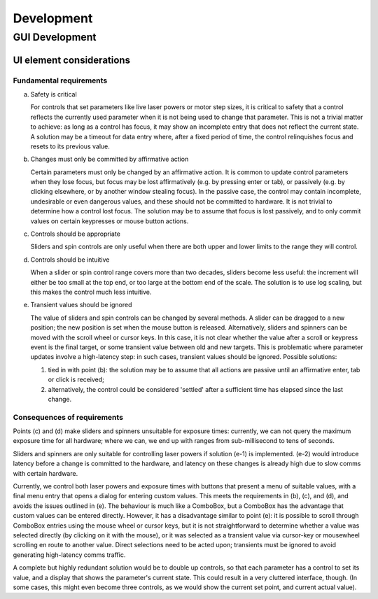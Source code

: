 .. Copyright (C) 2018 University of Oxford

   Permission is granted to copy, distribute and/or modify this
   document under the terms of the GNU Free Documentation License,
   Version 1.3 or any later version published by the Free Software
   Foundation; with no Invariant Sections, no Front-Cover Texts, and
   no Back-Cover Texts.  A copy of the license is included in the
   section entitled "GNU Free Documentation License".

Development
###########

GUI Development
===============

UI element considerations
-------------------------

Fundamental requirements
````````````````````````

a. Safety is critical

   For controls that set parameters like live laser powers or motor
   step sizes, it is critical to safety that a control reflects the
   currently used parameter when it is not being used to change that
   parameter.  This is not a trivial matter to achieve: as long as a
   control has focus, it may show an incomplete entry that does not
   reflect the current state.  A solution may be a timeout for data
   entry where, after a fixed period of time, the control relinquishes
   focus and resets to its previous value.

b. Changes must only be committed by affirmative action

   Certain parameters must only be changed by an affirmative action.
   It is common to update control parameters when they lose focus, but
   focus may be lost affirmatively (e.g. by pressing enter or tab), or
   passively (e.g. by clicking elsewhere, or by another window
   stealing focus).  In the passive case, the control may contain
   incomplete, undesirable or even dangerous values, and these should
   not be committed to hardware.  It is not trivial to determine how a
   control lost focus.  The solution may be to assume that focus is
   lost passively, and to only commit values on certain keypresses or
   mouse button actions.

c. Controls should be appropriate

   Sliders and spin controls are only useful when there are both upper
   and lower limits to the range they will control.

d. Controls should be intuitive

   When a slider or spin control range covers more than two decades,
   sliders become less useful: the increment will either be too small
   at the top end, or too large at the bottom end of the scale.  The
   solution is to use log scaling, but this makes the control much
   less intuitive.

e. Transient values should be ignored

   The value of sliders and spin controls can be changed by several
   methods.  A slider can be dragged to a new position; the new
   position is set when the mouse button is released.  Alternatively,
   sliders and spinners can be moved with the scroll wheel or cursor
   keys.  In this case, it is not clear whether the value after a
   scroll or keypress event is the final target, or some transient
   value between old and new targets.  This is problematic where
   parameter updates involve a high-latency step: in such cases,
   transient values should be ignored. Possible solutions:

   1. tied in with point (b): the solution may be to assume that all
      actions are passive until an affirmative enter, tab or click is
      received;

   2. alternatively, the control could be considered 'settled' after a
      sufficient time has elapsed since the last change.

Consequences of requirements
````````````````````````````

Points (c) and (d) make sliders and spinners unsuitable for exposure
times: currently, we can not query the maximum exposure time for all
hardware; where we can, we end up with ranges from sub-millisecond to
tens of seconds.

Sliders and spinners are only suitable for controlling laser powers if
solution (e-1) is implemented.  (e-2) would introduce latency before a
change is committed to the hardware, and latency on these changes is
already high due to slow comms with certain hardware.

Currently, we control both laser powers and exposure times with
buttons that present a menu of suitable values, with a final menu
entry that opens a dialog for entering custom values.  This meets the
requirements in (b), (c), and (d), and avoids the issues outlined in
(e).  The behaviour is much like a ComboBox, but a ComboBox has the
advantage that custom values can be entered directly.  However, it has
a disadvantage similar to point (e): it is possible to scroll through
ComboBox entries using the mouse wheel or cursor keys, but it is not
straightforward to determine whether a value was selected directly (by
clicking on it with the mouse), or it was selected as a transient
value via cursor-key or mousewheel scrolling en route to another
value.  Direct selections need to be acted upon; transients must be
ignored to avoid generating high-latency comms traffic.

A complete but highly redundant solution would be to double up
controls, so that each parameter has a control to set its value, and a
display that shows the parameter's current state.  This could result
in a very cluttered interface, though. (In some cases, this might even
become three controls, as we would show the current set point, and
current actual value).

